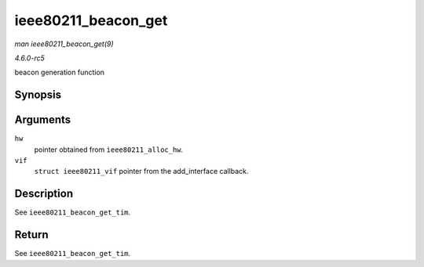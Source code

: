 .. -*- coding: utf-8; mode: rst -*-

.. _API-ieee80211-beacon-get:

====================
ieee80211_beacon_get
====================

*man ieee80211_beacon_get(9)*

*4.6.0-rc5*

beacon generation function


Synopsis
========

.. c:function:: struct sk_buff * ieee80211_beacon_get( struct ieee80211_hw * hw, struct ieee80211_vif * vif )

Arguments
=========

``hw``
    pointer obtained from ``ieee80211_alloc_hw``.

``vif``
    ``struct ieee80211_vif`` pointer from the add_interface callback.


Description
===========

See ``ieee80211_beacon_get_tim``.


Return
======

See ``ieee80211_beacon_get_tim``.


.. ------------------------------------------------------------------------------
.. This file was automatically converted from DocBook-XML with the dbxml
.. library (https://github.com/return42/sphkerneldoc). The origin XML comes
.. from the linux kernel, refer to:
..
.. * https://github.com/torvalds/linux/tree/master/Documentation/DocBook
.. ------------------------------------------------------------------------------
